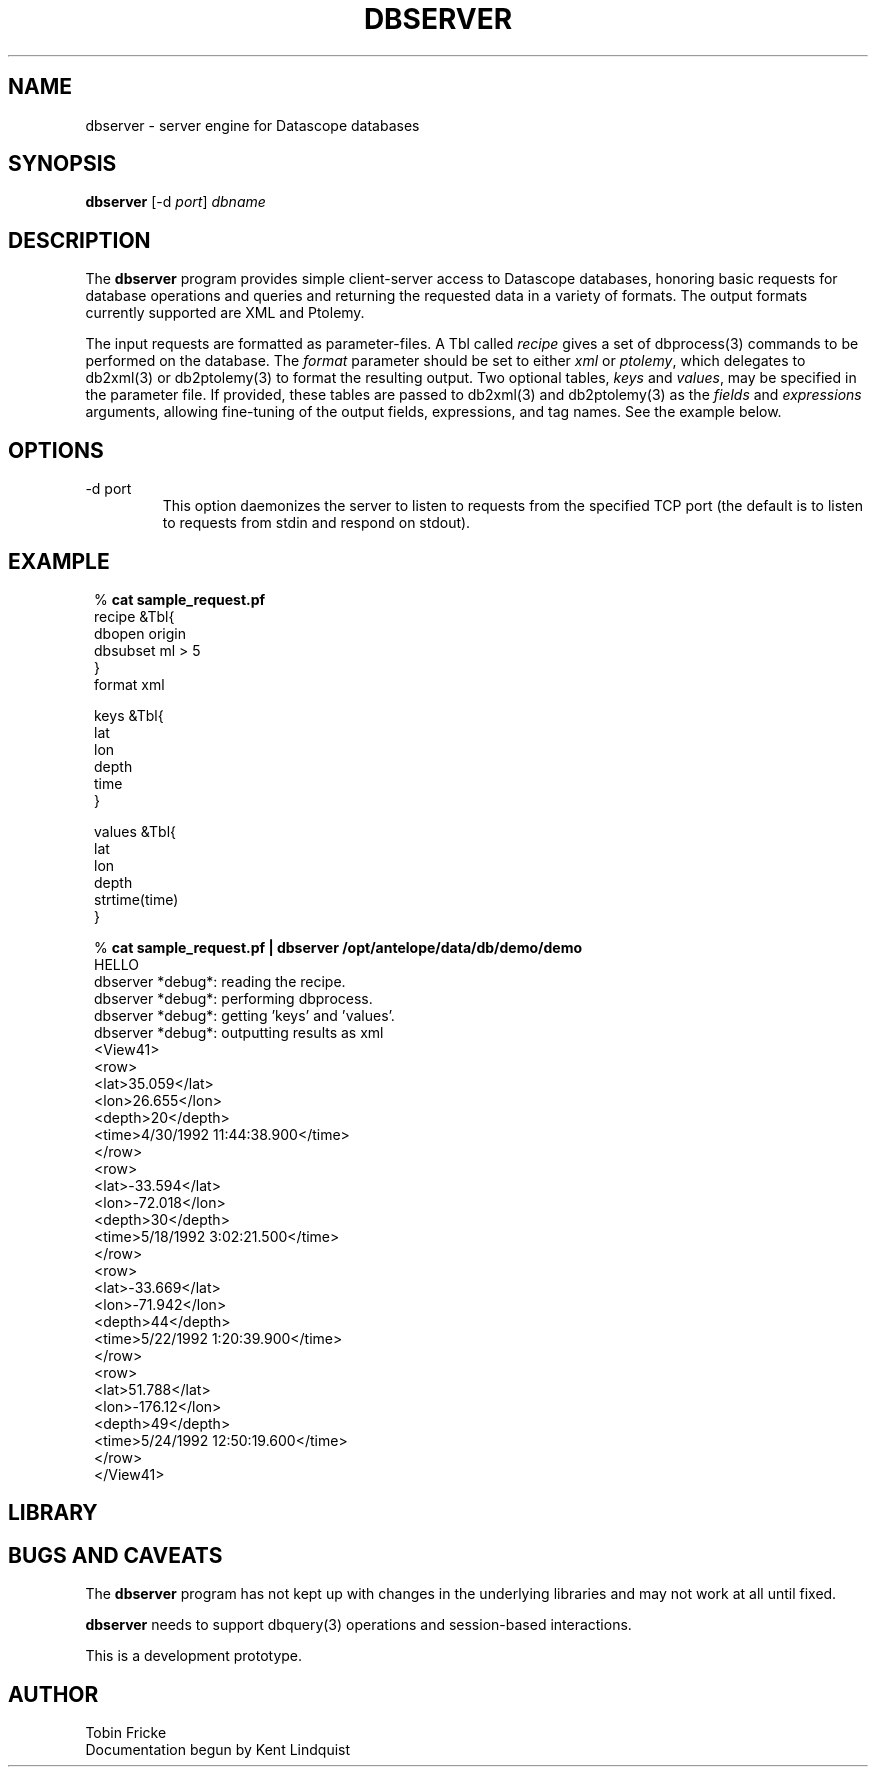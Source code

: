 .TH DBSERVER 1 "$Date$"
.SH NAME
dbserver \- server engine for Datascope databases
.SH SYNOPSIS
.nf
\fBdbserver \fP[-d \fIport\fP] \fIdbname\fP
.fi
.SH DESCRIPTION
The \fBdbserver\fP program provides simple client-server access to Datascope
databases, honoring basic requests for database operations and queries
and returning the requested data in a variety of formats. The output formats
currently supported are XML and Ptolemy.

The input requests are formatted as parameter-files. A Tbl called
\fIrecipe\fP  gives a set of dbprocess(3) commands to be performed
on the database. The \fIformat\fP parameter should be set to either
\fIxml\fP or \fIptolemy\fP, which delegates to db2xml(3) or db2ptolemy(3)
to format the resulting output. Two optional tables, \fIkeys\fP and
\fIvalues\fP, may be specified in the parameter file. If provided,
these tables are passed to db2xml(3) and db2ptolemy(3) as the \fIfields\fP 
and \fIexpressions\fP arguments, allowing fine-tuning of the output fields,
expressions, and tag names. See the example below.

.SH OPTIONS
.IP "-d port"
This option daemonizes the server to listen to requests from the specified
TCP port (the default is to listen to requests from stdin and respond on
stdout).
.SH EXAMPLE
.in 2c
.ft CW
.nf

.ne 6
%\fB cat sample_request.pf\fP
recipe &Tbl{
        dbopen origin
        dbsubset ml > 5
}
format xml

.ne 6
keys &Tbl{
        lat
        lon
        depth
        time
}

.ne 6
values &Tbl{
        lat
        lon
        depth
        strtime(time)
}

.ne 32
%\fB cat sample_request.pf | dbserver /opt/antelope/data/db/demo/demo\fP
HELLO
dbserver *debug*: reading the recipe.
dbserver *debug*: performing dbprocess.
dbserver *debug*: getting 'keys' and 'values'.
dbserver *debug*: outputting results as xml
<View41>
   <row>
      <lat>35.059</lat>
      <lon>26.655</lon>
      <depth>20</depth>
      <time>4/30/1992  11:44:38.900</time>
   </row>
   <row>
      <lat>-33.594</lat>
      <lon>-72.018</lon>
      <depth>30</depth>
      <time>5/18/1992   3:02:21.500</time>
   </row>
   <row>
      <lat>-33.669</lat>
      <lon>-71.942</lon>
      <depth>44</depth>
      <time>5/22/1992   1:20:39.900</time>
   </row>
   <row>
      <lat>51.788</lat>
      <lon>-176.12</lon>
      <depth>49</depth>
      <time>5/24/1992  12:50:19.600</time>
   </row>
</View41>

.fi
.ft R
.in
.SH LIBRARY
.SH "BUGS AND CAVEATS"
The \fBdbserver\fP program has not kept up with changes in the underlying 
libraries and may not work at all until fixed.

\fBdbserver\fP needs to support dbquery(3) operations and session-based
interactions.

This is a development prototype.
.SH AUTHOR
.nf
Tobin Fricke
Documentation begun by Kent Lindquist
.fi
.\" $Id$
